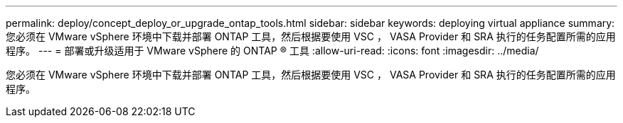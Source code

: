 ---
permalink: deploy/concept_deploy_or_upgrade_ontap_tools.html 
sidebar: sidebar 
keywords: deploying virtual appliance 
summary: 您必须在 VMware vSphere 环境中下载并部署 ONTAP 工具，然后根据要使用 VSC ， VASA Provider 和 SRA 执行的任务配置所需的应用程序。 
---
= 部署或升级适用于 VMware vSphere 的 ONTAP ® 工具
:allow-uri-read: 
:icons: font
:imagesdir: ../media/


[role="lead"]
您必须在 VMware vSphere 环境中下载并部署 ONTAP 工具，然后根据要使用 VSC ， VASA Provider 和 SRA 执行的任务配置所需的应用程序。
